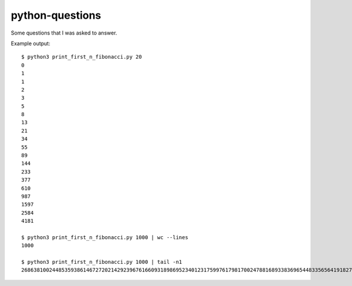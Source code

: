 python-questions
================

Some questions that I was asked to answer.

Example output::

 $ python3 print_first_n_fibonacci.py 20
 0
 1
 1
 2
 3
 5
 8
 13
 21
 34
 55
 89
 144
 233
 377
 610
 987
 1597
 2584
 4181
 
 $ python3 print_first_n_fibonacci.py 1000 | wc --lines
 1000
 
 $ python3 print_first_n_fibonacci.py 1000 | tail -n1
 26863810024485359386146727202142923967616609318986952340123175997617981700247881689338369654483356564191827856161443356312976673642210350324634850410377680367334151172899169723197082763985615764450078474174626
 
